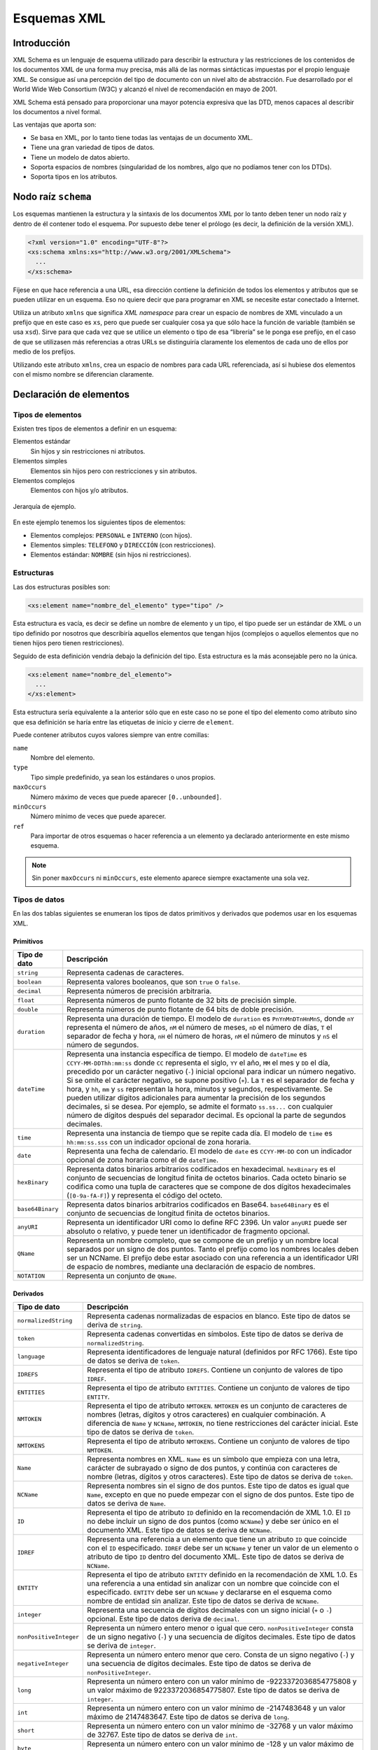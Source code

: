 Esquemas XML
============

Introducción
------------

XML Schema es un lenguaje de esquema utilizado para describir la estructura y las restricciones de los contenidos de los documentos XML de una forma muy precisa, más allá de las normas sintácticas impuestas por el propio lenguaje XML. Se consigue así una percepción del tipo de documento con un nivel alto de abstracción. Fue desarrollado por el World Wide Web Consortium (W3C) y alcanzó el nivel de recomendación en mayo de 2001.

XML Schema está pensado para proporcionar una mayor potencia expresiva que las DTD, menos capaces al describir los documentos a nivel formal.

Las ventajas que aporta son:

-  Se basa en XML, por lo tanto tiene todas las ventajas de un documento XML.
-  Tiene una gran variedad de tipos de datos.
-  Tiene un modelo de datos abierto.
-  Soporta espacios de nombres (singularidad de los nombres, algo que no podíamos tener con los DTDs).
-  Soporta tipos en los atributos.

Nodo raíz ``schema``
--------------------

Los esquemas mantienen la estructura y la sintaxis de los documentos XML por lo tanto deben tener un nodo raíz y dentro de él contener todo el esquema. Por supuesto debe tener el prólogo (es decir, la definición de la versión XML).

.. code-block:: xml

   <?xml version="1.0" encoding="UTF-8"?>
   <xs:schema xmlns:xs="http://www.w3.org/2001/XMLSchema">
     ...
   </xs:schema>

Fíjese en que hace referencia a una URL, esa dirección contiene la definición de todos los elementos y atributos que se pueden utilizar en un esquema. Eso no quiere decir que para programar en XML se necesite estar conectado a Internet. 

Utiliza un atributo ``xmlns`` que significa *XML namespace* para crear un espacio de nombres de XML vinculado a un prefijo que en este caso es ``xs``, pero que puede ser cualquier cosa ya que sólo hace la función de variable (también se usa ``xsd``). Sirve para que cada vez que se utilice un elemento o tipo de esa “librería” se le ponga ese prefijo, en el caso de que se utilizasen más referencias a otras URLs se distinguiría claramente los elementos de cada uno de ellos por medio de los prefijos.

Utilizando este atributo ``xmlns``, crea un espacio de nombres para cada URL referenciada, así si hubiese dos elementos con el mismo nombre se diferencian claramente.

Declaración de elementos
------------------------

Tipos de elementos
~~~~~~~~~~~~~~~~~~

Existen tres tipos de elementos a definir en un esquema:

Elementos estándar
   Sin hijos y sin restricciones ni atributos.
Elementos simples
   Elementos sin hijos pero con restricciones y sin atributos.
Elementos complejos
   Elementos con hijos y/o atributos.

.. figure:: /imagenes/40_esquemas_xml/personal_interno.png
   :scale: 60 %
   :align: center

   Jerarquía de ejemplo.

En este ejemplo tenemos los siguientes tipos de elementos:

-  Elementos complejos: ``PERSONAL`` e ``INTERNO`` (con hijos).
-  Elementos simples: ``TELEFONO`` y ``DIRECCIÓN`` (con restricciones).
-  Elementos estándar: ``NOMBRE`` (sin hijos ni restricciones).

Estructuras
~~~~~~~~~~~

Las dos estructuras posibles son:

.. code-block:: xml

   <xs:element name="nombre_del_elemento" type="tipo" />

Esta estructura es vacía, es decir se define un nombre de elemento y un tipo, el tipo puede ser un estándar de XML o un tipo definido por nosotros que describiría aquellos elementos que tengan hijos (complejos o aquellos elementos que no tienen hijos pero tienen restricciones).

Seguido de esta definición vendría debajo la definición del tipo. Esta estructura es la más aconsejable pero no la única.

.. code-block:: xml

   <xs:element name="nombre_del_elemento">
     ...
   </xs:element>

Esta estructura sería equivalente a la anterior sólo que en este caso no se pone el tipo del elemento como atributo sino que esa definición se haría entre las etiquetas de inicio y cierre de ``element``.

Puede contener atributos cuyos valores siempre van entre comillas:

``name``
   Nombre del elemento.
``type``
   Tipo simple predefinido, ya sean los estándares o unos propios.
``maxOccurs``
   Número máximo de veces que puede aparecer ``[0..unbounded]``.
``minOccurs``
   Número mínimo de veces que puede aparecer.
``ref``
   Para importar de otros esquemas o hacer referencia a un elemento ya declarado anteriormente en este mismo esquema.

.. note::

   Sin poner ``maxOccurs`` ni ``minOccurs``, este elemento aparece siempre exactamente una sola vez.

Tipos de datos
~~~~~~~~~~~~~~

En las dos tablas siguientes se enumeran los tipos de datos primitivos y derivados que podemos usar en los esquemas XML.

Primitivos
^^^^^^^^^^

+------------------------------------+---------------------------------+
| Tipo de dato                       | Descripción                     |
+====================================+=================================+
| ``string``                         | Representa cadenas de           |
|                                    | caracteres.                     |
+------------------------------------+---------------------------------+
| ``boolean``                        | Representa valores booleanos,   |
|                                    | que son ``true`` o ``false``.   |
+------------------------------------+---------------------------------+
| ``decimal``                        | Representa números de precisión |
|                                    | arbitraria.                     |
+------------------------------------+---------------------------------+
| ``float``                          | Representa números de punto     |
|                                    | flotante de 32 bits de          |
|                                    | precisión simple.               |
+------------------------------------+---------------------------------+
| ``double``                         | Representa números de punto     |
|                                    | flotante de 64 bits de doble    |
|                                    | precisión.                      |
+------------------------------------+---------------------------------+
| ``duration``                       | Representa una duración de      |
|                                    | tiempo. El modelo de            |
|                                    | ``duration`` es                 |
|                                    | ``PnYnMnDTnHnMnS``, donde       |
|                                    | ``nY`` representa el número de  |
|                                    | años, ``nM`` el número de       |
|                                    | meses, ``nD`` el número de      |
|                                    | días, ``T`` el separador de     |
|                                    | fecha y hora, ``nH`` el número  |
|                                    | de horas, ``nM`` el número de   |
|                                    | minutos y ``nS`` el número de   |
|                                    | segundos.                       |
+------------------------------------+---------------------------------+
| ``dateTime``                       | Representa una instancia        |
|                                    | específica de tiempo. El modelo |
|                                    | de ``dateTime`` es              |
|                                    | ``CCYY-MM-DDThh:mm:ss`` donde   |
|                                    | ``CC`` representa el siglo,     |
|                                    | ``YY`` el año, ``MM`` el mes y  |
|                                    | ``DD`` el día, precedido por un |
|                                    | carácter negativo (``-``)       |
|                                    | inicial opcional para indicar   |
|                                    | un número negativo. Si se omite |
|                                    | el carácter negativo, se supone |
|                                    | positivo (``+``). La ``T`` es   |
|                                    | el separador de fecha y hora, y |
|                                    | ``hh``, ``mm`` y ``ss``         |
|                                    | representan la hora, minutos y  |
|                                    | segundos, respectivamente. Se   |
|                                    | pueden utilizar dígitos         |
|                                    | adicionales para aumentar la    |
|                                    | precisión de los segundos       |
|                                    | decimales, si se desea. Por     |
|                                    | ejemplo, se admite el formato   |
|                                    | ``ss.ss...`` con cualquier      |
|                                    | número de dígitos después del   |
|                                    | separador decimal. Es opcional  |
|                                    | la parte de segundos decimales. |
+------------------------------------+---------------------------------+
| ``time``                           | Representa una instancia de     |
|                                    | tiempo que se repite cada día.  |
|                                    | El modelo de ``time`` es        |
|                                    | ``hh:mm:ss.sss`` con un         |
|                                    | indicador opcional de zona      |
|                                    | horaria.                        |
+------------------------------------+---------------------------------+
| ``date``                           | Representa una fecha de         |
|                                    | calendario. El modelo de        |
|                                    | ``date`` es ``CCYY-MM-DD`` con  |
|                                    | un indicador opcional de zona   |
|                                    | horaria como el de              |
|                                    | ``dateTime``.                   |
+------------------------------------+---------------------------------+
| ``hexBinary``                      | Representa datos binarios       |
|                                    | arbitrarios codificados en      |
|                                    | hexadecimal. ``hexBinary`` es   |
|                                    | el conjunto de secuencias de    |
|                                    | longitud finita de octetos      |
|                                    | binarios. Cada octeto binario   |
|                                    | se codifica como una tupla de   |
|                                    | caracteres que se compone de    |
|                                    | dos dígitos hexadecimales       |
|                                    | (``[0-9a-fA-F]``) y representa  |
|                                    | el código del octeto.           |
+------------------------------------+---------------------------------+
| ``base64Binary``                   | Representa datos binarios       |
|                                    | arbitrarios codificados en      |
|                                    | Base64. ``base64Binary`` es el  |
|                                    | conjunto de secuencias de       |
|                                    | longitud finita de octetos      |
|                                    | binarios.                       |
+------------------------------------+---------------------------------+
| ``anyURI``                         | Representa un identificador URI |
|                                    | como lo define RFC 2396. Un     |
|                                    | valor ``anyURI`` puede ser      |
|                                    | absoluto o relativo, y puede    |
|                                    | tener un identificador de       |
|                                    | fragmento opcional.             |
+------------------------------------+---------------------------------+
| ``QName``                          | Representa un nombre completo,  |
|                                    | que se compone de un prefijo y  |
|                                    | un nombre local separados por   |
|                                    | un signo de dos puntos. Tanto   |
|                                    | el prefijo como los nombres     |
|                                    | locales deben ser un NCName. El |
|                                    | prefijo debe estar asociado con |
|                                    | una referencia a un             |
|                                    | identificador URI de espacio de |
|                                    | nombres, mediante una           |
|                                    | declaración de espacio de       |
|                                    | nombres.                        |
+------------------------------------+---------------------------------+
| ``NOTATION``                       | Representa un conjunto de       |
|                                    | ``QName``.                      |
+------------------------------------+---------------------------------+

Derivados
^^^^^^^^^

+------------------------------------+---------------------------------+
| Tipo de dato                       | Descripción                     |
+====================================+=================================+
| ``normalizedString``               | Representa cadenas normalizadas |
|                                    | de espacios en blanco. Este     |
|                                    | tipo de datos se deriva de      |
|                                    | ``string``.                     |
+------------------------------------+---------------------------------+
| ``token``                          | Representa cadenas convertidas  |
|                                    | en símbolos. Este tipo de datos |
|                                    | se deriva de                    |
|                                    | ``normalizedString``.           |
+------------------------------------+---------------------------------+
| ``language``                       | Representa identificadores de   |
|                                    | lenguaje natural (definidos por |
|                                    | RFC 1766). Este tipo de datos   |
|                                    | se deriva de ``token``.         |
+------------------------------------+---------------------------------+
| ``IDREFS``                         | Representa el tipo de atributo  |
|                                    | ``IDREFS``. Contiene un         |
|                                    | conjunto de valores de tipo     |
|                                    | ``IDREF``.                      |
+------------------------------------+---------------------------------+
| ``ENTITIES``                       | Representa el tipo de atributo  |
|                                    | ``ENTITIES``. Contiene un       |
|                                    | conjunto de valores de tipo     |
|                                    | ``ENTITY``.                     |
+------------------------------------+---------------------------------+
| ``NMTOKEN``                        | Representa el tipo de atributo  |
|                                    | ``NMTOKEN``. ``NMTOKEN`` es un  |
|                                    | conjunto de caracteres de       |
|                                    | nombres (letras, dígitos y      |
|                                    | otros caracteres) en cualquier  |
|                                    | combinación. A diferencia de    |
|                                    | ``Name`` y ``NCName``,          |
|                                    | ``NMTOKEN``, no tiene           |
|                                    | restricciones del carácter      |
|                                    | inicial. Este tipo de datos se  |
|                                    | deriva de ``token``.            |
+------------------------------------+---------------------------------+
| ``NMTOKENS``                       | Representa el tipo de atributo  |
|                                    | ``NMTOKENS``. Contiene un       |
|                                    | conjunto de valores de tipo     |
|                                    | ``NMTOKEN``.                    |
+------------------------------------+---------------------------------+
| ``Name``                           | Representa nombres en XML.      |
|                                    | ``Name`` es un símbolo que      |
|                                    | empieza con una letra, carácter |
|                                    | de subrayado o signo de dos     |
|                                    | puntos, y continúa con          |
|                                    | caracteres de nombre (letras,   |
|                                    | dígitos y otros caracteres).    |
|                                    | Este tipo de datos se deriva de |
|                                    | ``token``.                      |
+------------------------------------+---------------------------------+
| ``NCName``                         | Representa nombres sin el signo |
|                                    | de dos puntos. Este tipo de     |
|                                    | datos es igual que ``Name``,    |
|                                    | excepto en que no puede empezar |
|                                    | con el signo de dos puntos.     |
|                                    | Este tipo de datos se deriva de |
|                                    | ``Name``.                       |
+------------------------------------+---------------------------------+
| ``ID``                             | Representa el tipo de atributo  |
|                                    | ``ID`` definido en la           |
|                                    | recomendación de XML 1.0. El    |
|                                    | ``ID`` no debe incluir un signo |
|                                    | de dos puntos (como ``NCName``) |
|                                    | y debe ser único en el          |
|                                    | documento XML. Este tipo de     |
|                                    | datos se deriva de ``NCName``.  |
+------------------------------------+---------------------------------+
| ``IDREF``                          | Representa una referencia a un  |
|                                    | elemento que tiene un atributo  |
|                                    | ``ID`` que coincide con el      |
|                                    | ``ID`` especificado. ``IDREF``  |
|                                    | debe ser un ``NCName`` y tener  |
|                                    | un valor de un elemento o       |
|                                    | atributo de tipo ``ID`` dentro  |
|                                    | del documento XML. Este tipo de |
|                                    | datos se deriva de ``NCName``.  |
+------------------------------------+---------------------------------+
| ``ENTITY``                         | Representa el tipo de atributo  |
|                                    | ``ENTITY`` definido en la       |
|                                    | recomendación de XML 1.0. Es    |
|                                    | una referencia a una entidad    |
|                                    | sin analizar con un nombre que  |
|                                    | coincide con el especificado.   |
|                                    | ``ENTITY`` debe ser un          |
|                                    | ``NCName`` y declararse en el   |
|                                    | esquema como nombre de entidad  |
|                                    | sin analizar. Este tipo de      |
|                                    | datos se deriva de ``NCName``.  |
+------------------------------------+---------------------------------+
| ``integer``                        | Representa una secuencia de     |
|                                    | dígitos decimales con un signo  |
|                                    | inicial (``+`` o ``-``)         |
|                                    | opcional. Este tipo de datos    |
|                                    | deriva de ``decimal``.          |
+------------------------------------+---------------------------------+
| ``nonPositiveInteger``             | Representa un número entero     |
|                                    | menor o igual que cero.         |
|                                    | ``nonPositiveInteger`` consta   |
|                                    | de un signo negativo (``-``) y  |
|                                    | una secuencia de dígitos        |
|                                    | decimales. Este tipo de datos   |
|                                    | se deriva de ``integer``.       |
+------------------------------------+---------------------------------+
| ``negativeInteger``                | Representa un número entero     |
|                                    | menor que cero. Consta de un    |
|                                    | signo negativo (``-``) y una    |
|                                    | secuencia de dígitos decimales. |
|                                    | Este tipo de datos se deriva de |
|                                    | ``nonPositiveInteger``.         |
+------------------------------------+---------------------------------+
| ``long``                           | Representa un número entero con |
|                                    | un valor mínimo de              |
|                                    | -9223372036854775808 y un valor |
|                                    | máximo de 9223372036854775807.  |
|                                    | Este tipo de datos se deriva de |
|                                    | ``integer``.                    |
+------------------------------------+---------------------------------+
| ``int``                            | Representa un número entero con |
|                                    | un valor mínimo de -2147483648  |
|                                    | y un valor máximo de            |
|                                    | 2147483647. Este tipo de datos  |
|                                    | se deriva de ``long``.          |
+------------------------------------+---------------------------------+
| ``short``                          | Representa un número entero con |
|                                    | un valor mínimo de -32768 y un  |
|                                    | valor máximo de 32767. Este     |
|                                    | tipo de datos se deriva de      |
|                                    | ``int``.                        |
+------------------------------------+---------------------------------+
| ``byte``                           | Representa un número entero con |
|                                    | un valor mínimo de -128 y un    |
|                                    | valor máximo de 127. Este tipo  |
|                                    | de datos se deriva de           |
|                                    | ``short``.                      |
+------------------------------------+---------------------------------+
| ``nonNegativeInteger``             | Representa un número entero     |
|                                    | mayor o igual que cero. Este    |
|                                    | tipo de datos se deriva de      |
|                                    | ``integer``.                    |
+------------------------------------+---------------------------------+
| ``unsignedLong``                   | Representa un número entero con |
|                                    | un valor mínimo de cero y un    |
|                                    | valor máximo de                 |
|                                    | 18446744073709551615. Este tipo |
|                                    | de datos se deriva de           |
|                                    | ``nonNegativeInteger``.         |
+------------------------------------+---------------------------------+
| ``unsignedInt``                    | Representa un número entero con |
|                                    | un valor mínimo de cero y un    |
|                                    | valor máximo de 4294967295.     |
|                                    | Este tipo de datos se deriva de |
|                                    | ``unsignedLong``.               |
+------------------------------------+---------------------------------+
| ``unsignedShort``                  | Representa un número entero con |
|                                    | un valor mínimo de cero y un    |
|                                    | valor máximo de 65535. Este     |
|                                    | tipo de datos se deriva de      |
|                                    | ``unsignedInt``.                |
+------------------------------------+---------------------------------+
| ``unsignedByte``                   | Representa un número entero con |
|                                    | un valor mínimo de cero y un    |
|                                    | valor máximo de 255. Este tipo  |
|                                    | de datos se deriva de           |
|                                    | ``unsignedShort``.              |
+------------------------------------+---------------------------------+
| ``positiveInteger``                | Representa un número entero     |
|                                    | mayor que cero. Este tipo de    |
|                                    | datos se deriva de              |
|                                    | ``nonNegativeInteger``.         |
+------------------------------------+---------------------------------+

Tipo complejo: complexType
~~~~~~~~~~~~~~~~~~~~~~~~~~

Sirve para definir elementos que tienen sub-elementos y/o atributos.

.. code-block:: xml

   <xs:complexType name="nombre_del_tipo_complejo">
     <xs:sequence> <!-- sequence/all/choice -->
       ... subelementos ...
     </xs:sequence>
     ... atributos ...
   </xs:complexType>

Puede contener elementos secundarios:

``sequence``
   Implica que deben aparecer todos los elementos y en ese orden (AND).
``all``
   Implica que deben aparecer todos los elementos, sin importar el orden.
``choice``
   Implica que sólo debe aparecer uno de esos elementos (OR).
``attribute``
   Para definir atributos.

Puede tener los siguientes atributos:

``name``
   Nombre del tipo complejo.
``mixed``
   Puede tener dos valores ``true`` o ``false``.
``type``
   Tipo de datos con el que se identifica.

Dos posibles estructuras:

-  La primera contiene al tipo dentro de la estructura ``element``:

   .. code-block:: xml

      <xs:element name="contacto">
        <xs:complexType>
          <xs:sequence>
            <xs:element name="destinatario" type="xs:string" />
            <xs:element name="remitente" type="xs:string" />
            <xs:element name="titulo" type="xs:string" />
            <xs:element name="contenido" type="xs:string" />
          </xs:sequence>
          <xs:attribute name="fecha" type="xs:date"/>
        </xs:complexType>
      </xs:element>

-  La segunda estructura lo que hace es primero definir el elemento con un tipo, y después definir fuera ese tipo:

   .. code-block:: xml

      <xs:element name="contacto" type="tipo_contacto"/>

      <xs:complexType name="tipo_contacto">
        <xs:sequence>
          <xs:element name="destinatario" type="xs:string" />
          <xs:element name="remitente" type="xs:string" />
          <xs:element name="titulo" type="xs:string" />
          <xs:element name="contenido" type="xs:string" />
        </xs:sequence>
        <xs:attribute name="fecha" type="xs:date"/>
      </xs:complexType>

.. note::

   La mejor opción es la segunda porque permite reutilizar ese tipo para otros elementos. Además los parsers toleran mejor esta estructura.

Elementos ``sequence``, ``all`` y ``choice``
~~~~~~~~~~~~~~~~~~~~~~~~~~~~~~~~~~~~~~~~~~~~

Estos tres elementos nunca se utilizan juntos, aparece tan sólo uno de ellos en el elemento ``complexType``. Sirve para describir en qué orden y cómo deben aparecer los subelementos del ``complexType``.

Es equivalente a, en el DTD, poner comas o barras verticales en la descripción de un elemento con hijos.

``sequence``
^^^^^^^^^^^^

Este elemento indica que es obligatorio que aparezcan todos los elementos especificados y en el orden en que se definen. Es el equivalente a un AND.

En este ejemplo se define el elemento ``libro``, con tres subelementos obligatorios y que deben aparecer exactamente en este orden (1º ``titulo``, 2º ``autor`` y 3º ``editorial``) y no aparecen es este orden o uno de ellos no aparece, el parser produciría un error.

.. code-block:: xml

   <xs:element name="libro" type="tipo_libro"/>

   <xs:complexType name="tipo_libro">
     <xs:sequence>
       <xs:element name="titulo" type="xs:string" />
       <xs:element name="autor" type="xs:string" />
       <xs:element name="editorial" type="xs:string" />
     </xs:sequence>
   </xs:complexType>

   <libro>
     <titulo>El señor de los anillos</titulo>
     <autor>John Ronald Ruelen Tolkien</autor>
     <editorial>Tirant Lo Blanch</editorial>
   </libro>

``all``
^^^^^^^

Este elemento indica que es obligatorio que aparezcan todos los elementos especificados y pero NO en el orden en que se definen.

En este ejemplo se define el elemento ``libro``, con tres subelementos obligatorios.

.. code-block:: xml

   <xs:element name="libro" type="tipo_libro"/>

   <xs:complexType name="tipo_libro">
     <xs:all>
       <xs:element name="titulo" type="xs:string" />
       <xs:element name="autor" type="xs:string" />
       <xs:element name="editorial" type="xs:string" />
     </xs:all>
   </xs:complexType>

   <libro>
     <titulo>El señor de los anillos</titulo>
     <editorial>Tirant Lo Blanch</editorial>
     <autor>John Ronald Ruelen Tolkien</autor>
   </libro>

``choice``
^^^^^^^^^^

Este elemento indica que de todos los elementos especificados sólo debe aparecer uno de ellos. Es el equivalente al OR.

En este ejemplo se define el elemento ``libro``, con tres posibles subelementos. Puede tener o un ``titulo`` o un ``autor`` o una ``editorial``.

.. code-block:: xml

   <xs:element name="libro" type="tipo_libro"/>

   <xs:complexType name="tipo_libro">
     <xs:choice>
       <xs:element name="titulo" type="xs:string" />
       <xs:element name="autor" type="xs:string" />
       <xs:element name="editorial" type="xs:string" />
     </xs:choice>
   </xs:complexType>

   <libro>
     <titulo>El señor de los anillos</titulo>
   </libro>

Elemento ``attribute``
~~~~~~~~~~~~~~~~~~~~~~

Para definir los atributos de un elemento o tipo de elemento utilizamos la siguiente estructura:

.. code-block:: xml

   <xs:attribute name="nombre_atributo" type="tipo_atributo" use="modificador" />

Puede contener los siguientes atributos:

``name``
   Es el nombre del atributo.
``type``
   Es el tipo del atributo.
``use``
   Para definir si es un atributo obligatorio u opcional. Para definir un atributo como obligatorio le asignaremos el valor ``required``. Por defecto es opcional.

La localización del atributo no puede ir por sí solo, ya que con esta estructura no sabríamos a que elemento se refiere. Para ello se pone siempre dentro de una estructura ``complexType``.

Elemento ``simpleType``
~~~~~~~~~~~~~~~~~~~~~~~

Un tipo simple sirve para definir una serie de restricciones a un elemento o a un atributo. Es muy útil para definir rangos, tipos enumerados, etc.

.. code-block:: xml

   <xs:simpleType name="nombre_del_tipo_simple">
     <xs:restriction>
       ... restricciones ...
     </xs:restriction>
   </xs:simpleType>

Puede contener elementos secundarios:

``restriction``
   Para poner rangos, patrones, enumerar posibles valores etc.
``list``
   Para definir un tipo de lista.
``union``
   Para unir varios tipos definidos anteriormente en uno.

Puede contener atributos:

``name``
   Para poner el nombre al tipo simple.

Elemento ``restriction``
~~~~~~~~~~~~~~~~~~~~~~~~

Se utiliza para poner rangos, patrones enumerar posibles valores, etc.

.. code-block:: xml

   <xs:restriction base="xs:string">
     <xs:nombre_restriccion value=""/>
   </xs:restriction>

Tiene el atributo ``base``. Es el tipo predefinido de datos sobre el que se construye la restricción.

Puede contener las siguientes restricciones:

``enumeration``
   Se ponen los valores que puede tomar el elemento.
``maxExclusive``, ``minExclusive``
   Valores mínimos o máximos que puede tomar el elemento, sin incluir el último valor.
``maxInclusive``, ``minInclusive``
   Valores mínimos o máximos que puede tomar el elemento, incluyendo el último valor.
``pattern``
   Expresión regular que expresa la restricción.

   .. code-block:: xml

      <xs:pattern value="([a-zA-Z0-9])*"/>

   En este caso decimos que el patrón es de longitud indefinida, y que puede contener letras mayúsculas, minúsculas y números.

   .. code-block:: xml

      <xs:pattern value="\d{2}-\d{4}"/>

   En este caso decimos que el patrón es de dos dígitos seguido de un guión y otros 4 dígitos. Por ejemplo, 25-6789.
``length``, ``maxLength``, ``minLength``
   Longitud de un elemento de tipo texto.
``totalDigits``
   Número exacto de dígitos permitidos.
``fractionDigits``
   Número máximo de decimales permitidos.

También en este caso hay dos posibles estructuras:

-  La primera contiene al tipo dentro de la estructura element:

   .. code-block:: xml

      <xs:element name="lista_de_enteros">
        <xs:simpleType>
          <xs:restriction base="xs:integer">
            <xs:minInclusive value="100"/>
            <xs:maxInclusive value="200"/>
          </xs:restriction>
        </xs:simpleType>
      </xs:element>

-  La segunda estructura lo que hace es 1º definir el elemento con un
   tipo, y después definir fuera ese tipo:

   .. code-block:: xml

      <xs:element name="lista_de_enteros" type="tipo_lista_enteros"/>

      <xs:simpleType name="tipo_lista_enteros">
        <xs:restriction base="xs:integer">
          <xs:minInclusive value="100"/>
          <xs:maxInclusive value="200"/>
        </xs:restriction>
      </xs:simpleType>

.. note::

   La mejor opción es la segunda porque permite reutilizar ese tipo para otros elementos. Además los parsers toleran mejor esta estructura.

Ejemplos de restricciones
^^^^^^^^^^^^^^^^^^^^^^^^^

.. code-block:: xml

   <xs:element name="sexo" type="tipo_sexo"/>

   <xs:simpleType name="tipo_sexo">
     <xs:restriction base="xs:string">
       <xs:enumeration value="mujer"/>
       <xs:enumeration value="hombre"/>
     </xs:restriction>
   </xs:simpleType>  

.. code-block:: xml

   <xs:element name="codigo_postal" type="tipo_cp"/>

   <xs:simpleType name="tipo_cp">
     <xs:restriction base="xs:string">
       <xs:length value="5"/>
     </xs:restriction>
   </xs:simpleType>

.. code-block:: xml

   <xs:element name="password" type="tipo_password"/>

   <xs:simpleType name="tipo_password">
     <xs:restriction base="xs:string">
       <xs:pattern value="\d{3}-[A-Z]{2}"/>
     </xs:restriction>
   </xs:simpleType>

Extender un tipo
~~~~~~~~~~~~~~~~

Utilizando ``xs:extension`` podemos ampliar un  ``simpleType`` o ``complexType``, añadiéndo elementos o atributos extra a un tipo base definido anteriormente.

.. code-block:: xml

   <xs:complexType name="tipo_persona">
     <xs:sequence>
       <xs:element name="nombre" type="xs:string"/>
       <xs:element name="edad" type="xs:integer"/>
     </xs:sequence>
     <xs:attribute name="id" type="xs:integer"/>
   </xs:complexType>

   <xs:complexType name="tipo_contacto">
     <xs:complexContent>
       <xs:extension base="tipo_persona">
         <xs:sequence>
           <xs:element name="email" type="xs:string"/>
           <xs:element name="telefono" type="xs:string"/>
         </xs:sequence>
       </xs:extension>
     </xs:complexContent>
   </xs:complexType>

Elemento ``simpleContent``
~~~~~~~~~~~~~~~~~~~~~~~~~~

Se usa para definir un elemento que solo pueda contener texto y atributos, no subelementos.

.. code-block:: xml

   <xs:complexType name="tipo_documento">
     <xs:simpleContent>
       <xs:extension base="xs:string">
         <xs:attribute name="plantilla" type="xs:string" use="required"/>
         <xs:attribute name="revisado" type="xs:boolean" default="false"/>
       </xs:extension>
     </xs:simpleContent>
   </xs:complexType>

Elementos vacíos
~~~~~~~~~~~~~~~~

Para definir un elemento vacío, que no pueda tener ni texto ni subelementos, basta con no poner ningún subelemento en la declaración del tipo:

.. code-block:: xml

   <xs:complexType name="tipo_evento">
     <xs:attribute name="nombre" type="xs:string" use="required"/>
     <xs:attribute name="activo" type="xs:boolean" default="false"/>
   </xs:complexType>

Convertir DTDs en esquemas XML
------------------------------

En un principio, con la creación de XML, se empezó empleando las DTDs como modo de especificación de modelos; la existencia de más herramientas para ello hizo que gran parte de las empresas que empezaron a trabajar con XML adoptasen el uso de las DTDs. Actualmente el uso de estas ha quedado más restringido en su uso, y se está empezando a desarrollar de acuerdo al estándar de XML Schema; por ello, a continuación, presentaremos las transformaciones que deberían realizarse para convertir una DTD en un Schema.

En principio mostraremos a que elemento de XML Schema corresponden que elementos de las DTDs, aunque existen herramientas de traducción (DTD2HTML en Perl, XMLSpy, …) entre estos dos lenguajes, la siguiente tabla intenta expresar como funciona con el fin de una mejor comprensión.

+----------------------+----------------------+--------------------------------+
| DTD                  | Schema               | Comentarios                    |
+======================+======================+================================+
| ``ELEMENT``          | ``<element>``        | Crea un vínculo entre un       |
|                      |                      | nombre y unos atributos,       |
|                      |                      | modelos de contenido y         |
|                      |                      | anotaciones.                   |
+----------------------+----------------------+--------------------------------+
| ``#PCDATA``          |                      | Soportado como parte de un     |
|                      |                      | tipo simple                    |
+----------------------+----------------------+--------------------------------+
| ``ANY``              | ``<any>``            | Posee distintos comodines para |
|                      |                      | un mayor conjunto de           |
|                      |                      | posibilidades. Existe también  |
|                      |                      | ``<anyAttribute>`` con         |
|                      |                      | comodines similares.           |
+----------------------+----------------------+--------------------------------+
| ``EMPTY``            | Soportado            | Se elimina la existencia de    |
|                      |                      | elementos descendientes del    |
|                      |                      | actual, diferenciando de la    |
|                      |                      | presencia de un string vacío   |
|                      |                      | en un elemento.                |
+----------------------+----------------------+--------------------------------+
| Modelo de            | ``<complexType>``    |                                |
| contenido            |                      |                                |
+----------------------+----------------------+--------------------------------+
| Conector de          | ``<sequence>``       |                                |
| secuencia            |                      |                                |
| (``,``)              |                      |                                |
+----------------------+----------------------+--------------------------------+
| Conector de          | ``<choice>``         |                                |
| alternativa          |                      |                                |
| (``|``)              |                      |                                |
+----------------------+----------------------+--------------------------------+
| Opcional             | Soportado            | Se han de emplear los          |
| (``?``)              |                      | atributos predefinidos de      |
|                      |                      | ``maxOccurs`` y ``minOccurs``  |
+----------------------+----------------------+--------------------------------+
| Requerido y          | Soportado            | Se han de emplear los          |
| Repetible            |                      | atributos predefinidos de      |
| (``+``)              |                      | ``maxOccurs`` y ``minOccurs``  |
+----------------------+----------------------+--------------------------------+
| Opcional y           | Soportado            | Se han de emplear los          |
| Repetible            |                      | atributos predefinidos de      |
| (``*``)              |                      | ``maxOccurs`` y ``minOccurs``  |
+----------------------+----------------------+--------------------------------+
| ``ATTLIST``          | ``<attributeGroup>`` | Se pueden agrupar              |
|                      |                      | declaraciones de               |
|                      |                      | ``<attributes>``               |
+----------------------+----------------------+--------------------------------+
| Tipo de              | Tipos                |                                |
| atributo             | ``<simpleType>``     |                                |
| ``CDATA``,           | predefinidos         |                                |
| ``ID``,              |                      |                                |
| ``IDREF``,           |                      |                                |
| ``NOTATION``         |                      |                                |
| ,                    |                      |                                |
| …                    |                      |                                |
+----------------------+----------------------+--------------------------------+
| ``ENTITY``           | No soportado         | Las entidades son declaradas   |
|                      |                      | en declaraciones de marcas en  |
|                      |                      | el XML.                        |
+----------------------+----------------------+--------------------------------+
| ``ENTITY%Parameter`` | No soportada         |                                |
+----------------------+----------------------+--------------------------------+

Utilización del esquema
-----------------------

Para utilizar el esquema desde un documento XML, tenemos que tener en cuenta si está en nuestro sistema de ficheros local o es un esquema público.

-  En caso de que el esquema esté en un sitio público:

   .. code-block:: xml

      <nodo_raiz xmlns:xsi="http://www.w3.org/2001/XMLSchema-instance"
        xsi:schemaLocation="http://www.miempresa.com/mi_esquema.xsd">

-  En caso de que el esquema esté en local:

   .. code-block:: xml

      <nodo_raiz xmlns:xsi="http://www.w3.org/2001/XMLSchema-instance"
        xsi:noNamespaceSchemaLocation="mi_esquema.xsd">
